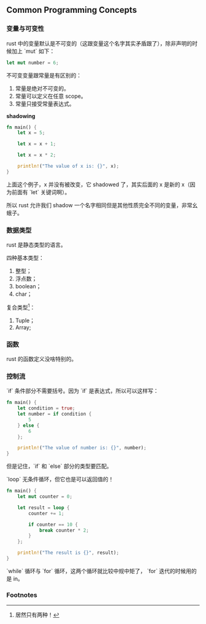 ** Common Programming Concepts
   :PROPERTIES:
   :UNNUMBERED: t
   :END:

*** 变量与可变性

rust 中的变量默认是不可变的（这跟变量这个名字其实矛盾跟了），除非声明的时候加上 `mut` 如下：

#+BEGIN_SRC rust
let mut number = 6;
#+END_SRC

不可变变量跟常量是有区别的：

1. 常量是绝对不可变的。
2. 常量可以定义在任意 scope。
3. 常量只接受常量表达式。

*shadowing*

#+BEGIN_SRC rust
fn main() {
    let x = 5;

    let x = x + 1;

    let x = x * 2;

    println!("The value of x is: {}", x);
}
#+END_SRC

上面这个例子，x 并没有被改变，它 shadowed 了，其实后面的 x 是新的 x（因为前面有 `let` 关键词啊）。

所以 rust 允许我们 shadow 一个名字相同但是其他性质完全不同的变量，非常幺蛾子。

*** 数据类型

rust 是静态类型的语言。

四种基本类型：
1. 整型；
2. 浮点数；
3. boolean；
4. char；

复合类型[fn:1]：
1. Tuple；
2. Array;

*** 函数

rust 的函数定义没啥特别的。

*** 控制流

`if` 条件部分不需要括号。因为 `if` 是表达式，所以可以这样写：

#+BEGIN_SRC rust
fn main() {
    let condition = true;
    let number = if condition {
        5
    } else {
        6
    };

    println!("The value of number is: {}", number);
}
#+END_SRC
但是记住，`if` 和 `else` 部分的类型要匹配。

`loop` 无条件循环，但它也是可以返回值的！

#+BEGIN_SRC rust
fn main() {
    let mut counter = 0;

    let result = loop {
        counter += 1;

        if counter == 10 {
            break counter * 2;
        }
    };

    println!("The result is {}", result);
}
#+END_SRC

`while` 循环与 `for` 循环，这两个循环就比较中规中矩了， `for` 迭代的时候用的是 in。

*** Footnotes

[fn:1] 居然只有两种！
 
